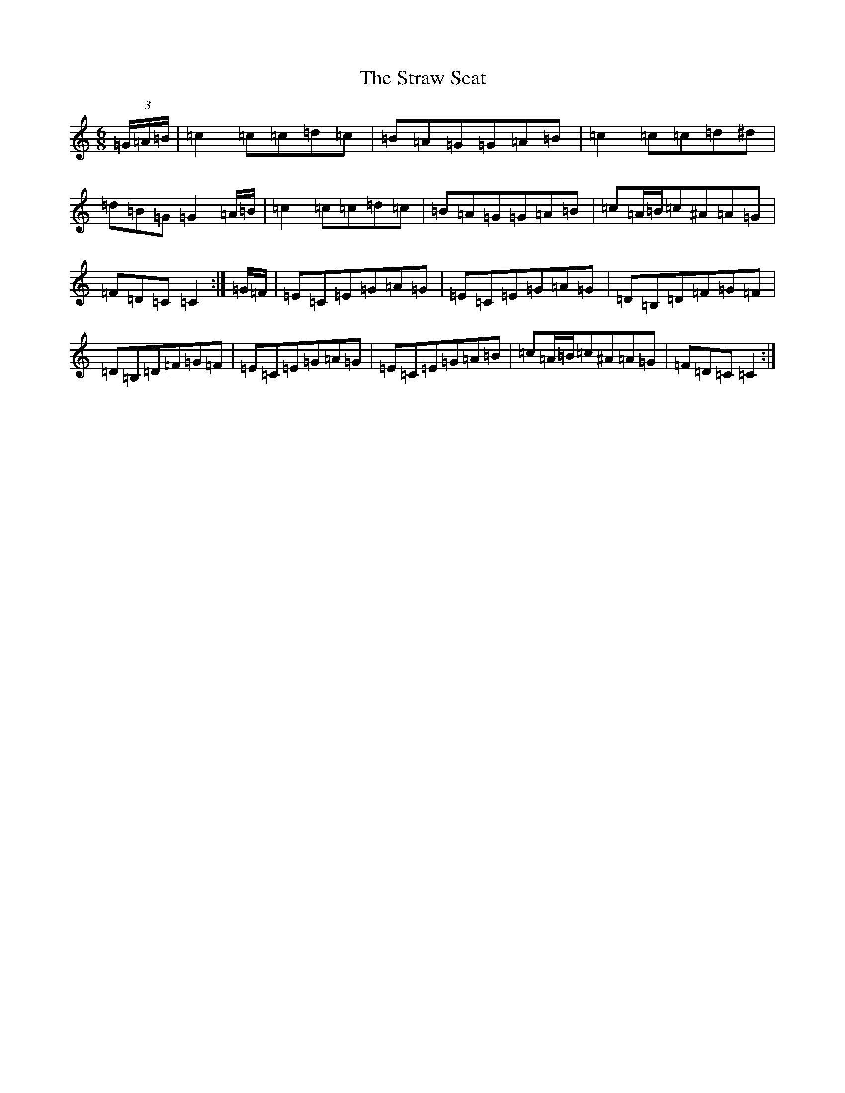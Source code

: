 X: 20316
T: Straw Seat, The
S: https://thesession.org/tunes/9815#setting9815
Z: D Major
R: jig
M: 6/8
L: 1/8
K: C Major
(3=G/2=A/2=B/2|=c2=c=c=d=c|=B=A=G=G=A=B|=c2=c=c=d^d|=d=B=G=G2=A/2=B/2|=c2=c=c=d=c|=B=A=G=G=A=B|=c=A/2=B/2=c^A=A=G|=F=D=C=C2:|=G/2=F/2|=E=C=E=G=A=G|=E=C=E=G=A=G|=D=B,=D=F=G=F|=D=B,=D=F=G=F|=E=C=E=G=A=G|=E=C=E=G=A=B|=c=A/2=B/2=c^A=A=G|=F=D=C=C2:|